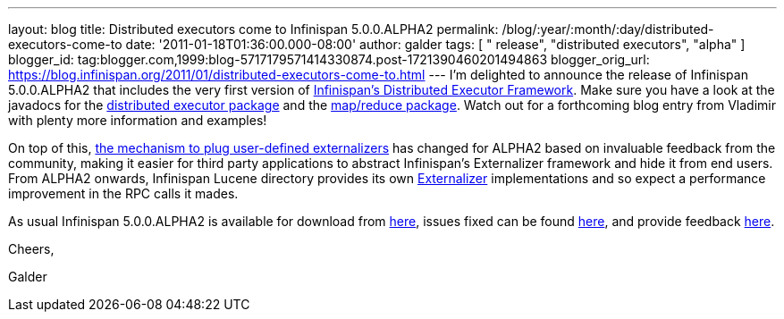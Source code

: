 ---
layout: blog
title: Distributed executors come to Infinispan 5.0.0.ALPHA2
permalink: /blog/:year/:month/:day/distributed-executors-come-to
date: '2011-01-18T01:36:00.000-08:00'
author: galder
tags: [ " release", "distributed executors", "alpha" ]
blogger_id: tag:blogger.com,1999:blog-5717179571414330874.post-1721390460201494863
blogger_orig_url: https://blog.infinispan.org/2011/01/distributed-executors-come-to.html
---
I'm delighted to announce the release of Infinispan 5.0.0.ALPHA2 that
includes the very first version of
http://community.jboss.org/docs/DOC-15622[Infinispan's Distributed
Executor Framework]. Make sure you have a look at the javadocs for the
http://docs.jboss.org/infinispan/5.0/apidocs/org/infinispan/distexec/package-summary.html[distributed
executor package] and the
http://docs.jboss.org/infinispan/5.0/apidocs/org/infinispan/distexec/mapreduce/package-summary.html[map/reduce
package]. Watch out for a forthcoming blog entry from Vladimir with
plenty more information and examples!



On top of this, http://community.jboss.org/docs/DOC-16198[the mechanism
to plug user-defined externalizers] has changed for ALPHA2 based on
invaluable feedback from the community, making it easier for third party
applications to abstract Infinispan's Externalizer framework and hide it
from end users. From ALPHA2 onwards, Infinispan Lucene directory
provides its own
http://docs.jboss.org/infinispan/5.0/apidocs/org/infinispan/marshall/Externalizer.html[Externalizer]
implementations and so expect a performance improvement in the RPC calls
it mades.



As usual Infinispan 5.0.0.ALPHA2 is available for download from
http://www.jboss.org/infinispan/downloads[here], issues fixed can be
found
https://issues.jboss.org/secure/IssueNavigator.jspa?reset=true&jqlQuery=project+%3D+ISPN+AND+fixVersion+%3D+%225.0.0.ALPHA2%22[here],
and provide feedback
http://community.jboss.org/en/infinispan?view=discussions[here].



Cheers,

Galder
